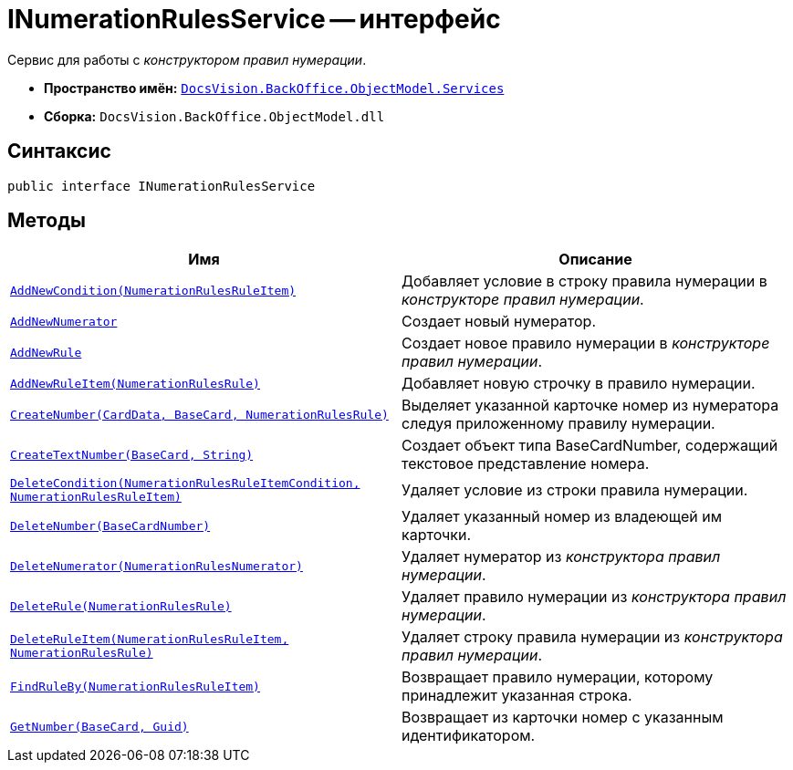 = INumerationRulesService -- интерфейс

Сервис для работы с _конструктором правил нумерации_.

* *Пространство имён:* `xref:api/DocsVision/BackOffice/ObjectModel/Services/Services_NS.adoc[DocsVision.BackOffice.ObjectModel.Services]`
* *Сборка:* `DocsVision.BackOffice.ObjectModel.dll`

== Синтаксис

[source,csharp]
----
public interface INumerationRulesService
----

== Методы

[cols=",",options="header"]
|===
|Имя |Описание
|`xref:api/DocsVision/BackOffice/ObjectModel/Services/INumerationRulesService.AddNewCondition_MT.adoc[AddNewCondition(NumerationRulesRuleItem)]` |Добавляет условие в строку правила нумерации в _конструкторе правил нумерации_.
|`xref:api/DocsVision/BackOffice/ObjectModel/Services/INumerationRulesService.AddNewNumerator_MT.adoc[AddNewNumerator]` |Создает новый нумератор.
|`xref:api/DocsVision/BackOffice/ObjectModel/Services/INumerationRulesService.AddNewRule_MT.adoc[AddNewRule]` |Создает новое правило нумерации в _конструкторе правил нумерации_.
|`xref:api/DocsVision/BackOffice/ObjectModel/Services/INumerationRulesService.AddNewRuleItem_MT.adoc[AddNewRuleItem(NumerationRulesRule)]` |Добавляет новую строчку в правило нумерации.
|`xref:api/DocsVision/BackOffice/ObjectModel/Services/INumerationRulesService.CreateNumber_MT.adoc[CreateNumber(CardData, BaseCard, NumerationRulesRule)]` |Выделяет указанной карточке номер из нумератора следуя приложенному правилу нумерации.
|`xref:api/DocsVision/BackOffice/ObjectModel/Services/INumerationRulesService.CreateTextNumber_MT.adoc[CreateTextNumber(BaseCard, String)]` |Создает объект типа BaseCardNumber, содержащий текстовое представление номера.
|`xref:api/DocsVision/BackOffice/ObjectModel/Services/INumerationRulesService.DeleteCondition_MT.adoc[DeleteCondition(NumerationRulesRuleItemCondition, NumerationRulesRuleItem)]` |Удаляет условие из строки правила нумерации.
|`xref:api/DocsVision/BackOffice/ObjectModel/Services/INumerationRulesService.DeleteNumber_MT.adoc[DeleteNumber(BaseCardNumber)]` |Удаляет указанный номер из владеющей им карточки.
|`xref:api/DocsVision/BackOffice/ObjectModel/Services/INumerationRulesService.DeleteNumerator_MT.adoc[DeleteNumerator(NumerationRulesNumerator)]` |Удаляет нумератор из _конструктора правил нумерации_.
|`xref:api/DocsVision/BackOffice/ObjectModel/Services/INumerationRulesService.DeleteRule_MT.adoc[DeleteRule(NumerationRulesRule)]` |Удаляет правило нумерации из _конструктора правил нумерации_.
|`xref:api/DocsVision/BackOffice/ObjectModel/Services/INumerationRulesService.DeleteRuleItem_MT.adoc[DeleteRuleItem(NumerationRulesRuleItem, NumerationRulesRule)]` |Удаляет строку правила нумерации из _конструктора правил нумерации_.
|`xref:api/DocsVision/BackOffice/ObjectModel/Services/INumerationRulesService.FindRuleBy_MT.adoc[FindRuleBy(NumerationRulesRuleItem)]` |Возвращает правило нумерации, которому принадлежит указанная строка.
|`xref:api/DocsVision/BackOffice/ObjectModel/Services/INumerationRulesService.GetNumber_MT.adoc[GetNumber(BaseCard, Guid)]` |Возвращает из карточки номер с указанным идентификатором.
|===
